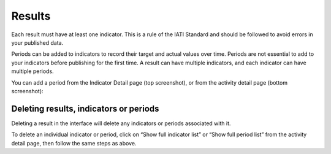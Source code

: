 ###################
Results
###################

Each result must have at least one indicator. This is a rule of the IATI Standard and should be followed to avoid errors in your published data.

Periods can be added to indicators to record their target and actual values over time. Periods are not essential to add to your indicators before publishing for the first time. A result can have multiple indicators, and each indicator can have multiple periods.

You can add a period from the Indicator Detail page (top screenshot), or from the activity detail page (bottom screenshot):

Deleting results, indicators or periods
----------------------------------------
Deleting a result in the interface will delete any indicators or periods associated with it. 

To delete an individual indicator or period, click on “Show full indicator list” or “Show full period list” from the activity detail page, then follow the same steps as above.
